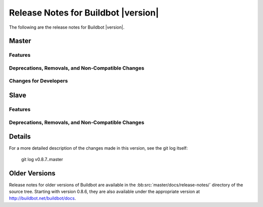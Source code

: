 Release Notes for Buildbot |version|
====================================

..
    Any change that adds a feature or fixes a bug should have an entry here.
    Most simply need an additional bulleted list item, but more significant
    changes can be given a subsection of their own.

The following are the release notes for Buildbot |version|.

Master
------

Features
~~~~~~~~

Deprecations, Removals, and Non-Compatible Changes
~~~~~~~~~~~~~~~~~~~~~~~~~~~~~~~~~~~~~~~~~~~~~~~~~~

Changes for Developers
~~~~~~~~~~~~~~~~~~~~~~

Slave
-----

Features
~~~~~~~~

Deprecations, Removals, and Non-Compatible Changes
~~~~~~~~~~~~~~~~~~~~~~~~~~~~~~~~~~~~~~~~~~~~~~~~~~

Details
-------

For a more detailed description of the changes made in this version, see the
git log itself:

   git log v0.8.7..master

Older Versions
--------------

Release notes for older versions of Buildbot are available in the :bb:src:`master/docs/release-notes/` directory of the source tree.
Starting with version 0.8.6, they are also available under the appropriate version at http://buildbot.net/buildbot/docs.
